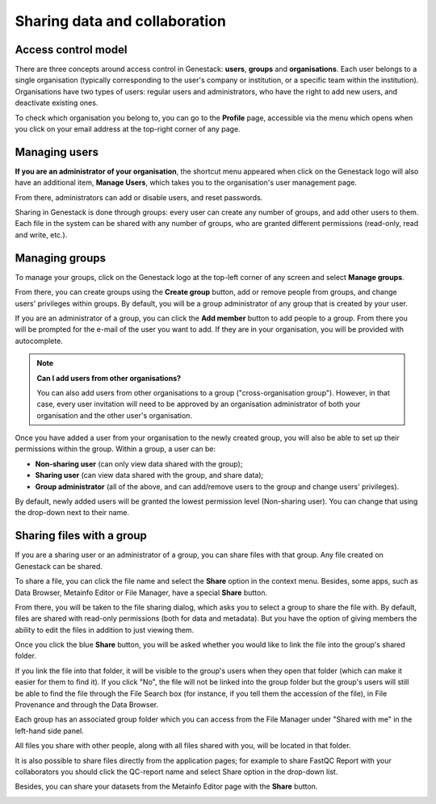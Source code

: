 .. _sharing-label:

Sharing data and collaboration
------------------------------

Access control model
~~~~~~~~~~~~~~~~~~~~

There are three concepts around access control in Genestack: **users**, **groups**
and **organisations**. Each user belongs to a single organisation (typically
corresponding to the user's company or institution, or a specific team within
the institution). Organisations have two types of users: regular users and
administrators, who have the right to add new users, and deactivate existing
ones.

To check which organisation you belong to, you can go to the **Profile** page,
accessible via the menu which opens when you click on your email address at the
top-right corner of any page.

.. image:: images/profile_menu.png
   :align: center

Managing users
~~~~~~~~~~~~~~

**If you are an administrator of your organisation**, the shortcut menu appeared when click on
the Genestack logo will also have an additional item, **Manage Users**, which takes you to
the organisation's user management page.

.. image:: images/shortcuts_manage_users.png
   :scale: 80 %
   :align: center

From there, administrators can add or disable users, and reset passwords.

.. image:: images/pr_manage_users.png
   :scale: 70 %
   :align: center

Sharing in Genestack is done through groups: every user can create any number
of groups, and add other users to them. Each file in the system can be shared
with any number of groups, who are granted different permissions (read-only,
read and write, etc.).

Managing groups
~~~~~~~~~~~~~~~

To manage your groups, click on the Genestack logo at the top-left corner of
any screen and select **Manage groups**.

.. image:: images/shortcuts_manage_groups.png

From there, you can create groups using the **Create group** button, add or remove
people from groups, and change users' privileges within groups. By default, you
will be a group administrator of any group that is created by your user.

.. image:: images/manage_create_groups.png

If you are an administrator of a group, you can click the **Add member** button
to add people to a group. From there you will be prompted for the e-mail of the
user you want to add. If they are in your organisation, you will be provided
with autocomplete.

.. image:: images/group_add_member.png

.. note:: **Can I add users from other organisations?**

          You can also add users from other organisations to a group
          ("cross-organisation group"). However, in that case, every user invitation will
          need to be approved by an organisation administrator of both your organisation
          and the other user's organisation.

Once you have added a user from your organisation to the newly created group,
you will also be able to set up their permissions within the group. Within a
group, a user can be:

- **Non-sharing user** (can only view data shared with the group);
- **Sharing user** (can view data shared with the group, and share data);
- **Group administrator** (all of the above, and can add/remove users to the
  group and change users' privileges).

By default, newly added users will be granted the lowest permission level
(Non-sharing user). You can change that using the drop-down next to their name.

.. image:: images/users_permissions.png

Sharing files with a group
~~~~~~~~~~~~~~~~~~~~~~~~~~

If you are a sharing user or an administrator of a group, you can share files
with that group. Any file created on Genestack can be shared.

To share a file, you can click the file name and select the **Share** option in the context menu.
Besides, some apps, such as Data Browser, Metainfo Editor or File Manager, have a special **Share** button.

.. image:: images/sharing_experiment.png
   :align: center

From there, you will be taken to the file sharing dialog, which asks you to
select a group to share the file with. By default, files are shared with
read-only permissions (both for data and metadata). But you have the option of
giving members the ability to edit the files in addition to just viewing them.

.. image:: images/sharing_dialog.png
   :align: center

Once you click the blue **Share** button, you will be asked whether you would
like to link the file into the group's shared folder.

.. image:: images/sharing_with_link.png
   :align: center

If you link the file into that folder, it will be visible to the group's users
when they open that folder (which can make it easier for them to find it). If
you click "No", the file will not be linked into the group folder but the
group's users will still be able to find the file through the File Search box
(for instance, if you tell them the accession of the file), in File Provenance
and through the Data Browser.

Each group has an associated group folder which you can access from the File
Manager under "Shared with me" in the left-hand side panel.

.. image:: images/shared_with_me.png
   :align: center

All files you share with other people, along with all files shared with you,
will be located in that folder.

It is also possible to share files directly from the application pages;
for example to share FastQC Report with your collaborators you should click the QC-report
name and select Share option in the drop-down list.

.. image:: images/share-in-bioapp.png
   :align: center

Besides, you can share your datasets from the Metainfo Editor page with the **Share** button.

.. image:: images/share-in-ME.png
   :align: center


